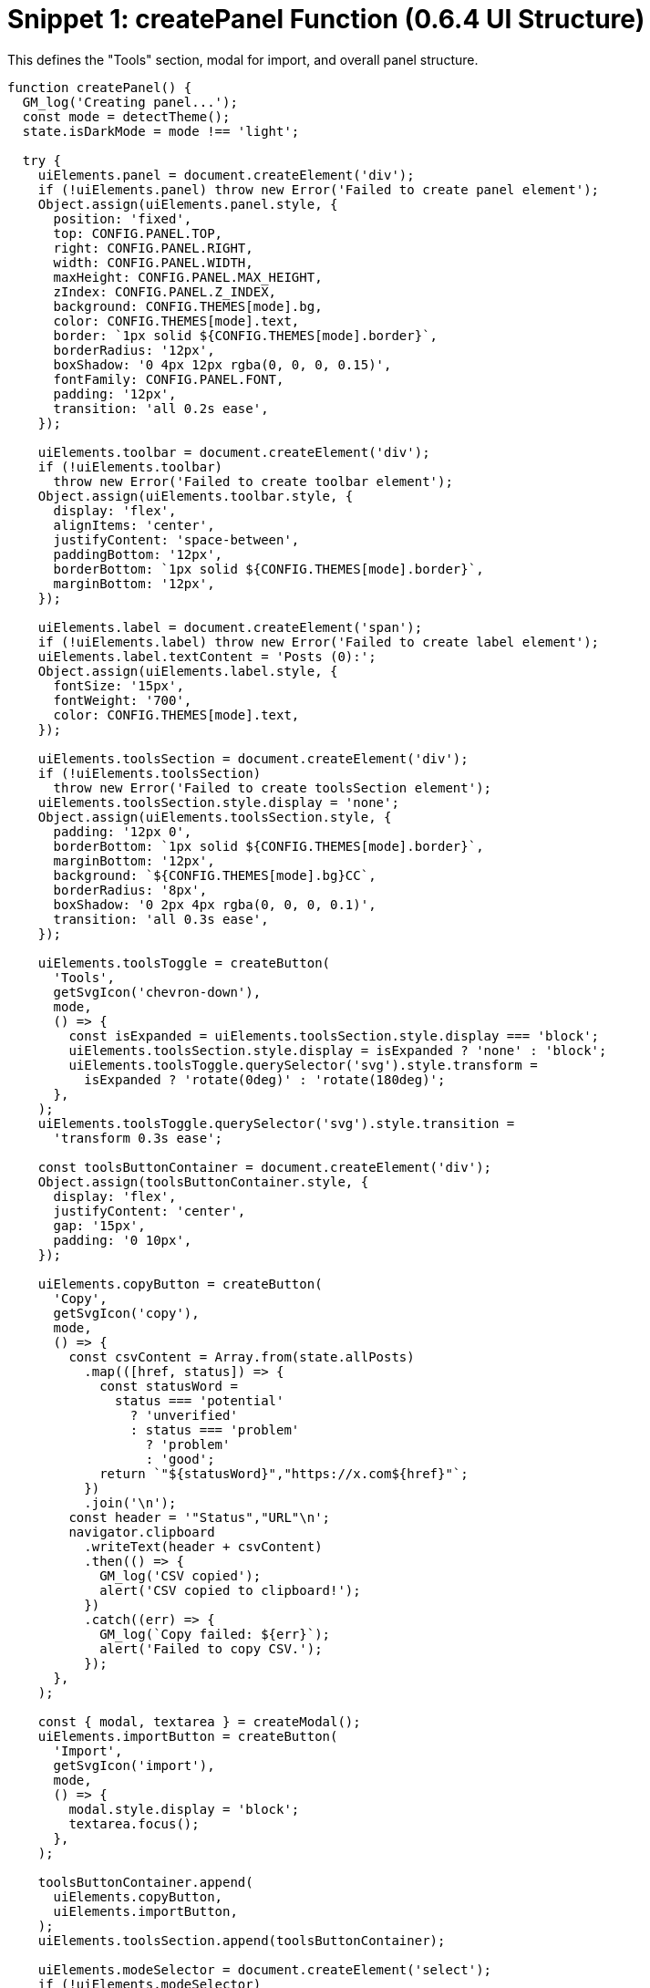 = Snippet 1: createPanel Function (0.6.4 UI Structure)

This defines the "Tools" section, modal for import, and overall panel structure.

[source,javascript]
----
function createPanel() {
  GM_log('Creating panel...');
  const mode = detectTheme();
  state.isDarkMode = mode !== 'light';

  try {
    uiElements.panel = document.createElement('div');
    if (!uiElements.panel) throw new Error('Failed to create panel element');
    Object.assign(uiElements.panel.style, {
      position: 'fixed',
      top: CONFIG.PANEL.TOP,
      right: CONFIG.PANEL.RIGHT,
      width: CONFIG.PANEL.WIDTH,
      maxHeight: CONFIG.PANEL.MAX_HEIGHT,
      zIndex: CONFIG.PANEL.Z_INDEX,
      background: CONFIG.THEMES[mode].bg,
      color: CONFIG.THEMES[mode].text,
      border: `1px solid ${CONFIG.THEMES[mode].border}`,
      borderRadius: '12px',
      boxShadow: '0 4px 12px rgba(0, 0, 0, 0.15)',
      fontFamily: CONFIG.PANEL.FONT,
      padding: '12px',
      transition: 'all 0.2s ease',
    });

    uiElements.toolbar = document.createElement('div');
    if (!uiElements.toolbar)
      throw new Error('Failed to create toolbar element');
    Object.assign(uiElements.toolbar.style, {
      display: 'flex',
      alignItems: 'center',
      justifyContent: 'space-between',
      paddingBottom: '12px',
      borderBottom: `1px solid ${CONFIG.THEMES[mode].border}`,
      marginBottom: '12px',
    });

    uiElements.label = document.createElement('span');
    if (!uiElements.label) throw new Error('Failed to create label element');
    uiElements.label.textContent = 'Posts (0):';
    Object.assign(uiElements.label.style, {
      fontSize: '15px',
      fontWeight: '700',
      color: CONFIG.THEMES[mode].text,
    });

    uiElements.toolsSection = document.createElement('div');
    if (!uiElements.toolsSection)
      throw new Error('Failed to create toolsSection element');
    uiElements.toolsSection.style.display = 'none';
    Object.assign(uiElements.toolsSection.style, {
      padding: '12px 0',
      borderBottom: `1px solid ${CONFIG.THEMES[mode].border}`,
      marginBottom: '12px',
      background: `${CONFIG.THEMES[mode].bg}CC`,
      borderRadius: '8px',
      boxShadow: '0 2px 4px rgba(0, 0, 0, 0.1)',
      transition: 'all 0.3s ease',
    });

    uiElements.toolsToggle = createButton(
      'Tools',
      getSvgIcon('chevron-down'),
      mode,
      () => {
        const isExpanded = uiElements.toolsSection.style.display === 'block';
        uiElements.toolsSection.style.display = isExpanded ? 'none' : 'block';
        uiElements.toolsToggle.querySelector('svg').style.transform =
          isExpanded ? 'rotate(0deg)' : 'rotate(180deg)';
      },
    );
    uiElements.toolsToggle.querySelector('svg').style.transition =
      'transform 0.3s ease';

    const toolsButtonContainer = document.createElement('div');
    Object.assign(toolsButtonContainer.style, {
      display: 'flex',
      justifyContent: 'center',
      gap: '15px',
      padding: '0 10px',
    });

    uiElements.copyButton = createButton(
      'Copy',
      getSvgIcon('copy'),
      mode,
      () => {
        const csvContent = Array.from(state.allPosts)
          .map(([href, status]) => {
            const statusWord =
              status === 'potential'
                ? 'unverified'
                : status === 'problem'
                  ? 'problem'
                  : 'good';
            return `"${statusWord}","https://x.com${href}"`;
          })
          .join('\n');
        const header = '"Status","URL"\n';
        navigator.clipboard
          .writeText(header + csvContent)
          .then(() => {
            GM_log('CSV copied');
            alert('CSV copied to clipboard!');
          })
          .catch((err) => {
            GM_log(`Copy failed: ${err}`);
            alert('Failed to copy CSV.');
          });
      },
    );

    const { modal, textarea } = createModal();
    uiElements.importButton = createButton(
      'Import',
      getSvgIcon('import'),
      mode,
      () => {
        modal.style.display = 'block';
        textarea.focus();
      },
    );

    toolsButtonContainer.append(
      uiElements.copyButton,
      uiElements.importButton,
    );
    uiElements.toolsSection.append(toolsButtonContainer);

    uiElements.modeSelector = document.createElement('select');
    if (!uiElements.modeSelector)
      throw new Error('Failed to create modeSelector element');
    uiElements.modeSelector.innerHTML =
      '<option value="dark">Dark</option><option value="dim">Dim</option><option value="light">Light</option>';
    uiElements.modeSelector.value = mode;
    Object.assign(uiElements.modeSelector.style, {
      background: CONFIG.THEMES[mode].button,
      color: CONFIG.THEMES[mode].text,
      border: 'none',
      padding: '6px 24px 6px 12px',
      borderRadius: '8px',
      cursor: 'pointer',
      fontSize: '12px',
      fontWeight: '500',
      marginRight: '8px',
      minWidth: '80px',
      appearance: 'none',
      outline: 'none',
      boxShadow: '0 2px 4px rgba(0, 0, 0, 0.1)',
    });
    uiElements.modeSelector.addEventListener('change', () => {
      state.isDarkMode = uiElements.modeSelector.value !== 'light';
      updateTheme();
    });

    uiElements.toggleButton = createButton(
      'Hide',
      getSvgIcon('eye'),
      mode,
      togglePanelVisibility,
    );

    uiElements.controlRow = document.createElement('div');
    if (!uiElements.controlRow)
      throw new Error('Failed to create controlRow element');
    Object.assign(uiElements.controlRow.style, {
      display: 'flex',
      justifyContent: 'space-between',
      alignItems: 'center',
      paddingBottom: '8px',
      marginBottom: '12px',
    });

    uiElements.controlLabel = document.createElement('span');
    if (!uiElements.controlLabel)
      throw new Error('Failed to create controlLabel element');
    uiElements.controlLabel.textContent = 'Auto Collapse Off';
    Object.assign(uiElements.controlLabel.style, {
      fontSize: '13px',
      fontWeight: '500',
      color: CONFIG.THEMES[mode].text,
    });

    const buttonContainer = document.createElement('div');
    if (!buttonContainer)
      throw new Error('Failed to create buttonContainer element');
    Object.assign(buttonContainer.style, { display: 'flex', gap: '8px' });

    buttonContainer.append(
      createButton('Start', getSvgIcon('play'), mode, () => {
        if (state.isRateLimited) {
          GM_log('Collapsing skipped due to rate limit pause');
          return;
        }
        state.isCollapsingEnabled = true;
        state.isCollapsingRunning = true;
        GM_log('Collapsing started');
        updateControlLabel();
        const articles = document.querySelectorAll(
          'div[data-testid="cellInnerDiv"]',
        );
        collapseArticlesWithDelay(articles);
        highlightPotentialProblems();
      }),
      createButton('Stop', getSvgIcon('pause'), mode, () => {
        state.isCollapsingEnabled = false;
        GM_log('Collapsing stopped');
        updateControlLabel();
        highlightPotentialProblems();
      }),
      createButton('Reset', getSvgIcon('reset'), mode, () => {
        state.isCollapsingEnabled = false;
        state.isCollapsingRunning = false;
        GM_log('Collapsing reset');
        document
          .querySelectorAll('div[data-testid="cellInnerDiv"]')
          .forEach(expandArticle);
        state.processedArticles = new WeakSet();
        state.fullyProcessedArticles.clear();
        state.allPosts.clear();
        state.problemLinks.clear();
        if (state.storageAvailable) {
          GM_setValue('allPosts', '{}');
        }
        updateControlLabel();
        highlightPotentialProblems();
      }),
    );

    uiElements.contentWrapper = document.createElement('div');
    if (!uiElements.contentWrapper)
      throw new Error('Failed to create contentWrapper element');
    uiElements.contentWrapper.className = 'problem-links-wrapper';
    Object.assign(uiElements.contentWrapper.style, {
      maxHeight: 'calc(100vh - 150px)',
      overflowY: 'auto',
      fontSize: '14px',
      lineHeight: '1.4',
      scrollbarWidth: 'thin',
      scrollbarColor: `${CONFIG.THEMES[mode].scroll} ${CONFIG.THEMES[mode].bg}`,
    });

    uiElements.toolbar.append(
      uiElements.label,
      uiElements.toolsToggle,
      uiElements.modeSelector,
      uiElements.toggleButton,
    );
    uiElements.controlRow.append(uiElements.controlLabel, buttonContainer);
    uiElements.panel.append(
      uiElements.toolbar,
      uiElements.toolsSection,
      uiElements.controlRow,
      uiElements.contentWrapper,
    );
    document.body.appendChild(uiElements.panel);
    document.body.appendChild(modal);

    uiElements.styleSheet = document.createElement('style');
    if (!uiElements.styleSheet)
      throw new Error('Failed to create styleSheet element');
    uiElements.styleSheet.textContent = `
                .${CONFIG.HIGHLIGHT_STYLE} { background-color: rgba(255, 255, 0, 0.3); border: 2px solid yellow; }
                .${CONFIG.COLLAPSE_STYLE} { height: 0; overflow: hidden; margin: 0; padding: 0; transition: height 0.2s ease; }
                .problem-links-wrapper::-webkit-scrollbar { width: 6px; }
                .problem-links-wrapper::-webkit-scrollbar-thumb { background: ${CONFIG.THEMES[mode].scroll}; border-radius: 3px; }
                .problem-links-wrapper::-webkit-scrollbar-track { background: ${CONFIG.THEMES[mode].bg}; }
                select { background-repeat: no-repeat; background-position: right 8px center; }
                select.dark { background-image: url("data:image/svg+xml,%3Csvg xmlns='http://www.w3.org/2000/svg' width='12' height='12' fill='%23FFFFFF' viewBox='0 0 16 16'%3E%3Cpath d='M7.247 11.14 2.451 5.658C1.885 5.013 2.345 4 3.204 4h9.592a1 1 0 0 1 .753 1.659l-4.796 5.48a1 1 0 0 1-1.506 0z'/%3E%3C/svg%3E"); }
                select.dim { background-image: url("data:image/svg+xml,%3Csvg xmlns='http://www.w3.org/2000/svg' width='12' height='12' fill='%23FFFFFF' viewBox='0 0 16 16'%3E%3Cpath d='M7.247 11.14 2.451 5.658C1.885 5.013 2.345 4 3.204 4h9.592a1 1 0 0 1 .753 1.659l-4.796 5.48a1 1 0 0 1-1.506 0z'/%3E%3C/svg%3E"); }
                select.light { background-image: url("data:image/svg+xml,%3Csvg xmlns='http://www.w3.org/2000/svg' width='12' height='12' fill='%23292F33' viewBox='0 0 16 16'%3E%3Cpath d='M7.247 11.14 2.451 5.658C1.885 5.013 2.345 4 3.204 4h9.592a1 1 0 0 1 .753 1.659l-4.796 5.48a1 1 0 0 1-1.506 0z'/%3E%3C/svg%3E"); }
                select:focus { outline: none; box-shadow: 0 0 0 2px rgba(29, 161, 242, 0.3); }
                .link-item { padding: 4px 0; }
                .status-dot { display: inline-block; width: 10px; height: 10px; border-radius: 50%; margin-right: 8px; vertical-align: middle; }
                .status-potential { background-color: yellow; }
                .status-problem { background-color: red; }
                .status-safe { background-color: green; }
                .link-row { display: flex; align-items: center; padding: 4px 0; }
                .link-row > div { flex: 1; }
                button span { margin-left: 4px; }
                button svg { width: 12px; height: 12px; }
                .chevron-down { transform: rotate(0deg); }
                .chevron-up { transform: rotate(180deg); }
            `;
    document.head.appendChild(uiElements.styleSheet);
    updateTheme();
    updateControlLabel();
    GM_log('Panel created successfully');
  } catch (e) {
    GM_log(`Error creating panel: ${e.message}`);
  }
}
----